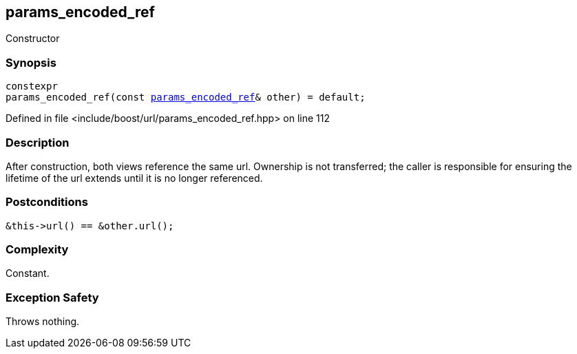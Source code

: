 :relfileprefix: ../../../
[#19F171B09EE8694B168B602D6FD703523D1EFFEA]
== params_encoded_ref

pass:v,q[Constructor]


=== Synopsis

[source,cpp,subs="verbatim,macros,-callouts"]
----
constexpr
params_encoded_ref(const xref:reference/boost/urls/params_encoded_ref.adoc[params_encoded_ref]& other) = default;
----

Defined in file <include/boost/url/params_encoded_ref.hpp> on line 112

=== Description

pass:v,q[After construction, both views] pass:v,q[reference the same url. Ownership is not]
pass:v,q[transferred; the caller is responsible]
pass:v,q[for ensuring the lifetime of the url]
pass:v,q[extends until it is no longer]
pass:v,q[referenced.]

=== Postconditions
[,cpp]
----
&this->url() == &other.url();
----

=== Complexity
pass:v,q[Constant.]

=== Exception Safety
pass:v,q[Throws nothing.]


